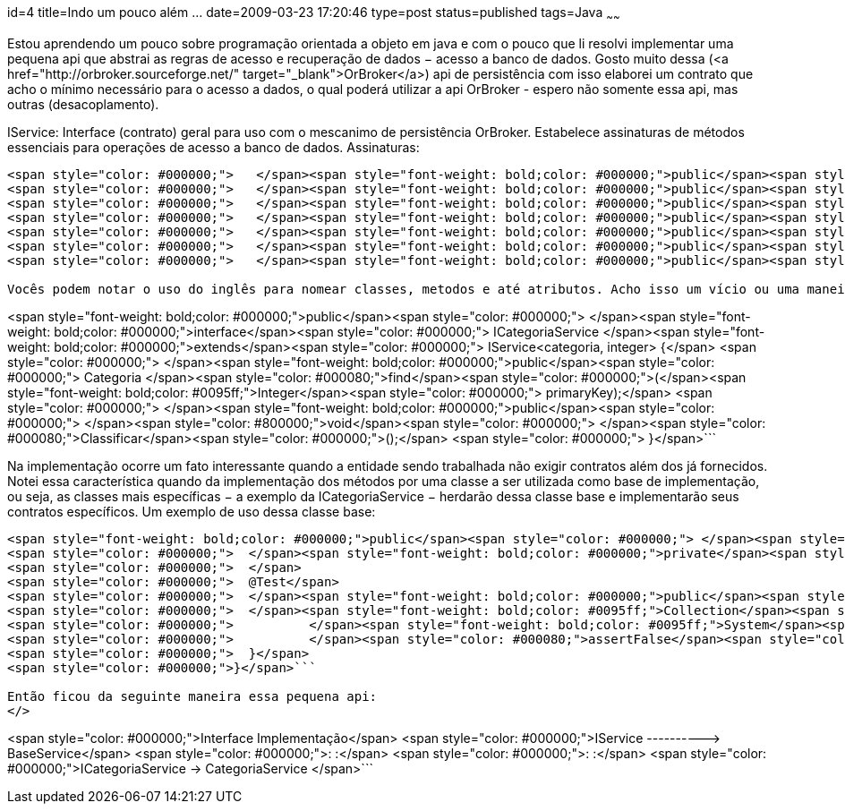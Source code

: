 id=4
title=Indo um pouco além &#8230; 
date=2009-03-23 17:20:46
type=post
status=published
tags=Java
~~~~~~


Estou aprendendo um pouco sobre programação orientada a objeto em java e com o pouco que li resolvi implementar uma pequena api que abstrai as regras de acesso e recuperação de dados &minus; acesso a banco de dados. Gosto muito dessa (<a href="http://orbroker.sourceforge.net/" target="_blank">OrBroker</a>) api de persistência com isso elaborei um contrato que acho o mínimo necessário para o acesso a dados, o qual poderá utilizar a api OrBroker - espero não somente essa api, mas outras (desacoplamento). 

IService: Interface (contrato) geral para uso com o mescanimo de persistência OrBroker. Estabelece assinaturas de métodos essenciais para operações de acesso a banco de dados.  
Assinaturas: 

```
<span style="color: #000000;">   </span><span style="font-weight: bold;color: #000000;">public</span><span style="color: #000000;"> </span><span style="font-weight: bold;color: #0095ff;">Collection</span><span style="color: #000000;">&lt;T&gt; </span><span style="color: #000080;">getAll</span><span style="color: #000000;">();</span>
<span style="color: #000000;">   </span><span style="font-weight: bold;color: #000000;">public</span><span style="color: #000000;"> </span><span style="color: #800000;">boolean</span><span style="color: #000000;"> </span><span style="color: #000080;">find</span><span style="color: #000000;">(T entity);</span>
<span style="color: #000000;">   </span><span style="font-weight: bold;color: #000000;">public</span><span style="color: #000000;"> </span><span style="color: #800000;">void</span><span style="color: #000000;"> </span><span style="color: #000080;">insert</span><span style="color: #000000;">(T entity);</span>
<span style="color: #000000;">   </span><span style="font-weight: bold;color: #000000;">public</span><span style="color: #000000;"> </span><span style="color: #800000;">void</span><span style="color: #000000;"> </span><span style="color: #000080;">update</span><span style="color: #000000;">(T entity);</span>
<span style="color: #000000;">   </span><span style="font-weight: bold;color: #000000;">public</span><span style="color: #000000;"> </span><span style="color: #800000;">void</span><span style="color: #000000;"> </span><span style="color: #000080;">delete</span><span style="color: #000000;">(T entity);</span>
<span style="color: #000000;">   </span><span style="font-weight: bold;color: #000000;">public</span><span style="color: #000000;"> </span><span style="font-weight: bold;color: #0095ff;">Collection</span><span style="color: #000000;">&lt;T&gt; </span><span style="color: #000080;">findByNamedQuery</span><span style="color: #000000;">(</span><span style="font-weight: bold;color: #0095ff;">String</span><span style="color: #000000;"> queryName);</span>
<span style="color: #000000;">   </span><span style="font-weight: bold;color: #000000;">public</span><span style="color: #000000;"> </span><span style="font-weight: bold;color: #0095ff;">Collection</span><span style="color: #000000;">&lt;T&gt; </span><span style="color: #000080;">findLike</span><span style="color: #000000;">(</span><span style="font-weight: bold;color: #0095ff;">String</span><span style="color: #000000;"> likeColumn, </span><span style="font-weight: bold;color: #0095ff;">String</span><span style="color: #000000;"> likeValue);</span>```

Vocês podem notar o uso do inglês para nomear classes, metodos e até atributos. Acho isso um vício ou uma maneira de reduzir os nomes, pois em português ficam enormes. Outra coisa, alguns podem comentar que o nome certo seria sufixar ou prefixar tal interface com o termo DAO, para expressar um padrão de projeto muito conhecido e utilizado para, também, abstrair essas atividades de banco de dados. Acontece que essa minha pequena implementação não exigirá tamanha desacoplagem e acho também que um programa que grava e ler dados, não faz somente isso, faz isso e um pouco mais - regras de negócio. Assim, optei por, inicialmente, colocar as assinaturas necessárias ao acesso a dados e deixar para uma outra interface acrescentar as assinaturas de contrato específicas: 

```
<span style="font-weight: bold;color: #000000;">public</span><span style="color: #000000;"> </span><span style="font-weight: bold;color: #000000;">interface</span><span style="color: #000000;"> ICategoriaService </span><span style="font-weight: bold;color: #000000;">extends</span><span style="color: #000000;"> IService&lt;categoria, integer&gt; {</span>
<span style="color: #000000;">	</span><span style="font-weight: bold;color: #000000;">public</span><span style="color: #000000;"> Categoria </span><span style="color: #000080;">find</span><span style="color: #000000;">(</span><span style="font-weight: bold;color: #0095ff;">Integer</span><span style="color: #000000;"> primaryKey);</span>
<span style="color: #000000;">	</span><span style="font-weight: bold;color: #000000;">public</span><span style="color: #000000;"> </span><span style="color: #800000;">void</span><span style="color: #000000;"> </span><span style="color: #000080;">Classificar</span><span style="color: #000000;">();</span>
<span style="color: #000000;">	}</span>```

Na implementação ocorre um fato interessante quando a entidade sendo trabalhada não exigir contratos além dos já fornecidos. Notei essa característica quando da implementação dos métodos por uma classe a ser utilizada como base de implementação, ou seja, as classes mais específicas &minus; a exemplo da ICategoriaService &minus; herdarão dessa classe base e implementarão seus contratos específicos. Um exemplo de uso dessa classe base: 

```
<span style="font-weight: bold;color: #000000;">public</span><span style="color: #000000;"> </span><span style="font-weight: bold;color: #000000;">class</span><span style="color: #000000;"> CategoriaBaseServiceTest {</span>
<span style="color: #000000;">	</span><span style="font-weight: bold;color: #000000;">private</span><span style="color: #000000;"> BaseService&lt;categoria, integer&gt; cS = </span><span style="font-weight: bold;color: #000000;">new</span><span style="color: #000000;"> BaseService&lt;categoria,integer&gt;(Categoria.</span><span style="color: #000080;">class</span><span style="color: #000000;">,Constants.</span><span style="color: #000080;">ORBROKER_INVENTARIO</span><span style="color: #000000;">);	</span>
<span style="color: #000000;">	</span>
<span style="color: #000000;">	@Test</span>
<span style="color: #000000;">	</span><span style="font-weight: bold;color: #000000;">public</span><span style="color: #000000;"> </span><span style="color: #800000;">void</span><span style="color: #000000;"> </span><span style="color: #000080;">testGetAll</span><span style="color: #000000;">() {</span>
<span style="color: #000000;">	</span><span style="font-weight: bold;color: #0095ff;">Collection</span><span style="color: #000000;">&lt;categoria&gt; result = cS.</span><span style="color: #000080;">getAll</span><span style="color: #000000;">();</span>
<span style="color: #000000;">		</span><span style="font-weight: bold;color: #0095ff;">System</span><span style="color: #000000;">.</span><span style="color: #000080;">out</span><span style="color: #000000;">.</span><span style="color: #000080;">println</span><span style="color: #000000;">(result);</span>
<span style="color: #000000;">		</span><span style="color: #000080;">assertFalse</span><span style="color: #000000;">(result.</span><span style="color: #000080;">isEmpty</span><span style="color: #000000;">());</span>
<span style="color: #000000;">	}</span>
<span style="color: #000000;">}</span>```

Então ficou da seguinte maneira essa pequena api:  
</>

```
<span style="color: #000000;">Interface	Implementação</span>
<span style="color: #000000;">IService ----------&gt; BaseService</span>
<span style="color: #000000;">:                     :</span>
<span style="color: #000000;">:                     :</span>
<span style="color: #000000;">ICategoriaService -&gt; CategoriaService	</span>```

